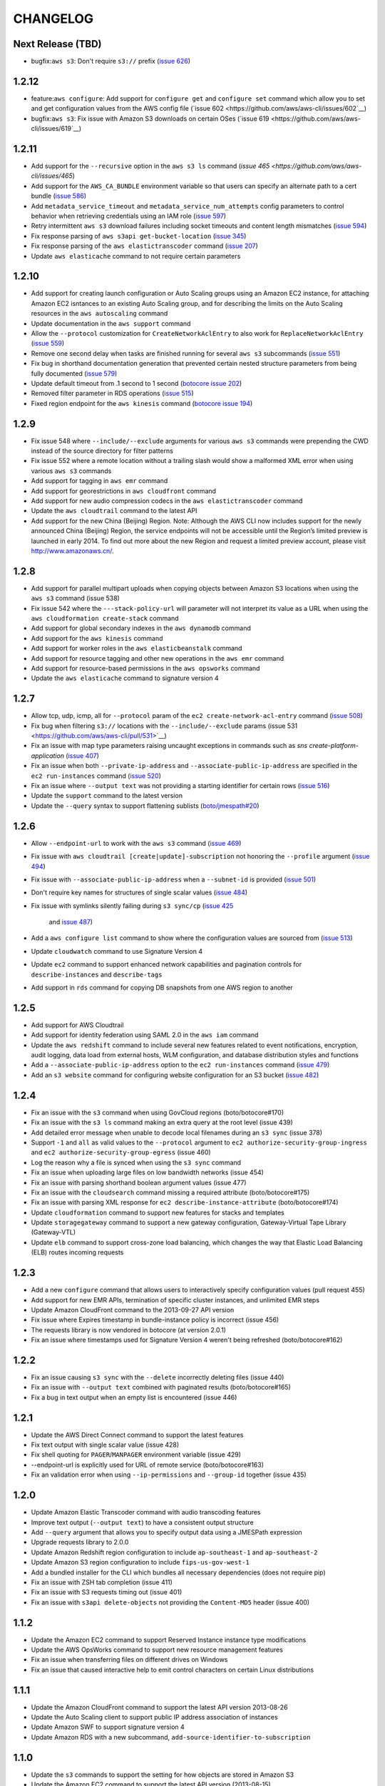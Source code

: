 =========
CHANGELOG
=========

Next Release (TBD)
==================

* bugfix:``aws s3``: Don't require ``s3://`` prefix
  (`issue 626 <https://github.com/aws/aws-cli/pull/626>`__)


1.2.12
======

* feature:``aws configure``: Add support for ``configure get`` and ``configure
  set`` command which allow you to set and get configuration values from the
  AWS config file (`issue 602 <https://github.com/aws/aws-cli/issues/602`__)
* bugfix:``aws s3``: Fix issue with Amazon S3 downloads on certain OSes
  (`issue 619 <https://github.com/aws/aws-cli/issues/619`__)


1.2.11
======

* Add support for the ``--recursive`` option in the ``aws s3 ls`` command
  (`issue 465 <https://github.com/aws/aws-cli/issues/465`)
* Add support for the ``AWS_CA_BUNDLE`` environment variable so that users
  can specify an alternate path to a cert bundle
  (`issue 586 <https://github.com/aws/aws-cli/pull/586>`__)
* Add ``metadata_service_timeout`` and ``metadata_service_num_attempts``
  config parameters to control behavior when retrieving credentials using
  an IAM role (`issue 597 <https://github.com/aws/aws-cli/pull/597>`__)
* Retry intermittent ``aws s3`` download failures including socket timeouts
  and content length mismatches (`issue 594 <https://github.com/aws/aws-cli/pull/594>`__)
* Fix response parsing of ``aws s3api get-bucket-location``
  (`issue 345 <https://github.com/aws/aws-cli/issues/345>`__)
* Fix response parsing of the ``aws elastictranscoder`` command
  (`issue 207 <https://github.com/boto/botocore/pull/207>`__)
* Update ``aws elasticache`` command to not require certain parameters


1.2.10
======

* Add support for creating launch configuration or Auto Scaling groups
  using an Amazon EC2 instance, for attaching Amazon EC2 isntances to an
  existing Auto Scaling group, and for describing the limits on the Auto
  Scaling resources in the ``aws autoscaling`` command
* Update documentation in the ``aws support`` command
* Allow the ``--protocol`` customization for ``CreateNetworkAclEntry`` to
  also work for ``ReplaceNetworkAclEntry`` (`issue 559 <https://github.com/aws/aws-cli/issues/559>`__)
* Remove one second delay when tasks are finished running for several
  ``aws s3`` subcommands (`issue 551 <https://github.com/aws/aws-cli/pull/551>`__)
* Fix bug in shorthand documentation generation that prevented certain
  nested structure parameters from being fully documented (`issue 579 <https://github.com/aws/aws-cli/pull/579>`__)
* Update default timeout from .1 second to 1 second (`botocore issue 202 <https://github.com/boto/botocore/pull/202>`__)
* Removed filter parameter in RDS operations (`issue 515 <https://github.com/aws/aws-cli/issues/515>`__)
* Fixed region endpoint for the ``aws kinesis`` command (`botocore issue 194 <https://github.com/boto/botocore/pull/194>`__)


1.2.9
=====

* Fix issue 548 where ``--include/--exclude`` arguments for various
  ``aws s3`` commands were prepending the CWD instead of the source
  directory for filter patterns
* Fix issue 552 where a remote location without a trailing slash would
  show a malformed XML error when using various  ``aws s3`` commands
* Add support for tagging in ``aws emr`` command
* Add support for georestrictions in ``aws cloudfront`` command
* Add support for new audio compression codecs in the
  ``aws elastictranscoder`` command
* Update the ``aws cloudtrail`` command to the latest API
* Add support for the new China (Beijing) Region. Note: Although the AWS CLI
  now includes support for the newly announced China (Beijing)
  Region, the service endpoints will not be accessible until the Region’s
  limited preview is launched in early 2014. To find out more about the new
  Region and request a limited preview account, please visit
  http://www.amazonaws.cn/.


1.2.8
=====

* Add support for parallel multipart uploads when copying objects
  between Amazon S3 locations when using the ``aws s3`` command (issue 538)
* Fix issue 542 where the ``---stack-policy-url`` will parameter will not
  interpret its value as a URL when using the
  ``aws cloudformation create-stack`` command
* Add support for global secondary indexes in the ``aws dynamodb`` command
* Add support for the ``aws kinesis`` command
* Add support for worker roles in the ``aws elasticbeanstalk`` command
* Add support for resource tagging and other new operations in the
  ``aws emr`` command
* Add support for resource-based permissions in the
  ``aws opsworks`` command
* Update the ``aws elasticache`` command to signature version 4


1.2.7
=====

* Allow tcp, udp, icmp, all for ``--protocol`` param of
  the ``ec2 create-network-acl-entry`` command
  (`issue 508 <https://github.com/aws/aws-cli/issues/508>`__)
* Fix bug when filtering ``s3://`` locations with the
  ``--include/--exclude`` params
  (issue 531 <https://github.com/aws/aws-cli/pull/531>`__)
* Fix an issue with map type parameters raising uncaught
  exceptions in commands such as `sns create-platform-application`
  (`issue 407 <https://github.com/aws/aws-cli/issues/407>`__)
* Fix an issue when both ``--private-ip-address`` and
  ``--associate-public-ip-address`` are specified in the
  ``ec2 run-instances`` command
  (`issue 520 <https://github.com/aws/aws-cli/issues/520>`__)
* Fix an issue where ``--output text`` was not providing
  a starting identifier for certain rows
  (`issue 516 <https://github.com/aws/aws-cli/pull/516>`__)
* Update the ``support`` command to the latest version
* Update the ``--query`` syntax to support flattening sublists
  (`boto/jmespath#20 <https://github.com/boto/jmespath/pull/20>`__)


1.2.6
=====

* Allow ``--endpoint-url`` to work with the ``aws s3`` command
  (`issue 469 <https://github.com/aws/aws-cli/pull/469>`__)
* Fix issue with ``aws cloudtrail [create|update]-subscription`` not
  honoring the ``--profile`` argument
  (`issue 494 <https://github.com/aws/aws-cli/issues/494>`__)
* Fix issue with ``--associate-public-ip-address`` when a ``--subnet-id``
  is provided (`issue 501 <https://github.com/aws/aws-cli/issues/501>`__)
* Don't require key names for structures of single scalar values
  (`issue 484 <https://github.com/aws/aws-cli/issues/484>`__)
* Fix issue with symlinks silently failing during ``s3 sync/cp``
  (`issue 425 <https://github.com/aws/aws-cli/issues/425>`__
   and `issue 487 <https://github.com/aws/aws-cli/issues/487>`__)
* Add a ``aws configure list`` command to show where the configuration
  values are sourced from
  (`issue 513 <https://github.com/aws/aws-cli/pull/513>`__)
* Update ``cloudwatch`` command to use Signature Version 4
* Update ``ec2`` command to support enhanced network capabilities and
  pagination controls for ``describe-instances`` and ``describe-tags``
* Add support in ``rds`` command for copying DB snapshots from
  one AWS region to another


1.2.5
=====

* Add support for AWS Cloudtrail
* Add support for identity federation using SAML 2.0 in the ``aws iam`` command
* Update the ``aws redshift`` command to include several new features related to
  event notifications, encryption, audit logging, data load from external hosts,
  WLM configuration, and database distribution styles and functions
* Add a ``--associate-public-ip-address`` option to the ``ec2 run-instances``
  command (`issue 479 <https://github.com/aws/aws-cli/issues/479>`__)
* Add an ``s3 website`` command for configuring website configuration for an S3
  bucket (`issue 482 <https://github.com/aws/aws-cli/pull/482>`__)


1.2.4
=====

* Fix an issue with the ``s3`` command when using GovCloud regions
  (boto/botocore#170)
* Fix an issue with the ``s3 ls`` command making an extra query at the
  root level (issue 439)
* Add detailed error message when unable to decode local filenames during
  an ``s3 sync`` (issue 378)
* Support ``-1`` and ``all`` as valid values to the ``--protocol`` argument
  to ``ec2 authorize-security-group-ingress`` and
  ``ec2 authorize-security-group-egress`` (issue 460)
* Log the reason why a file is synced when using the ``s3 sync`` command
* Fix an issue when uploading large files on low bandwidth networks
  (issue 454)
* Fix an issue with parsing shorthand boolean argument values (issue 477)
* Fix an issue with the ``cloudsearch`` command missing a required attribute
  (boto/botocore#175)
* Fix an issue with parsing XML response for
  ``ec2 describe-instance-attribute`` (boto/botocore#174)
* Update ``cloudformation`` command to support new features for stacks and
  templates
* Update ``storagegateway`` command to support a new gateway configuration,
  Gateway-Virtual Tape Library (Gateway-VTL)
* Update ``elb`` command to support cross-zone load balancing, which
  changes the way that Elastic Load Balancing (ELB) routes incoming requests


1.2.3
=====

* Add a new ``configure`` command that allows users to interactively specify
  configuration values (pull request 455)
* Add support for new EMR APIs, termination of specific cluster instances, and
  unlimited EMR steps
* Update Amazon CloudFront command to the 2013-09-27 API version
* Fix issue where Expires timestamp in bundle-instance policy is incorrect
  (issue 456)
* The requests library is now vendored in botocore (at version 2.0.1)
* Fix an issue where timestamps used for Signature Version 4 weren't being
  refreshed (boto/botocore#162)


1.2.2
=====

* Fix an issue causing ``s3 sync`` with the ``--delete`` incorrectly deleting files (issue 440)
* Fix an issue with ``--output text`` combined with paginated results (boto/botocore#165)
* Fix a bug in text output when an empty list is encountered (issue 446)


1.2.1
=====

* Update the AWS Direct Connect command to support the latest features
* Fix text output with single scalar value (issue 428)
* Fix shell quoting for ``PAGER``/``MANPAGER`` environment variable (issue 429)
* --endpoint-url is explicitly used for URL of remote service (boto/botocore#163)
* Fix an validation error when using ``--ip-permissions`` and ``--group-id`` together (issue 435)


1.2.0
=====

* Update Amazon Elastic Transcoder command with audio transcoding features
* Improve text output (``--output text``) to have a consistent output structure
* Add ``--query`` argument that allows you to specify output data using a JMESPath expression
* Upgrade requests library to 2.0.0
* Update Amazon Redshift region configuration to include ``ap-southeast-1``  and ``ap-southeast-2``
* Update Amazon S3 region configuration to include ``fips-us-gov-west-1``
* Add a bundled installer for the CLI which bundles all necessary dependencies (does not require pip)
* Fix an issue with ZSH tab completion (issue 411)
* Fix an issue with S3 requests timing out (issue 401)
* Fix an issue with ``s3api delete-objects`` not providing the ``Content-MD5`` header (issue 400)


1.1.2
=====

* Update the Amazon EC2 command to support Reserved Instance instance type modifications
* Update the AWS OpsWorks command to support new resource management features
* Fix an issue when transferring files on different drives on Windows
* Fix an issue that caused interactive help to emit control characters on certain Linux distributions


1.1.1
=====

* Update the Amazon CloudFront command to support the latest API version 2013-08-26
* Update the Auto Scaling client to support public IP address association of instances
* Update Amazon SWF to support signature version 4
* Update Amazon RDS with a new subcommand, ``add-source-identifier-to-subscription``


1.1.0
=====

* Update the ``s3`` commands to support the setting for how objects are stored in Amazon S3
* Update the Amazon EC2 command to support the latest API version (2013-08-15)
* Fix an issue causing excessive CPU utilization in some scenarios where many files were being uploaded
* Fix a memory growth issue with ``s3`` copying and syncing of files
* Fix an issue caused by a conflict with a dependency and Python 3.x that caused installation to fail
